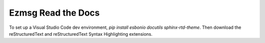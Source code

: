 Ezmsg Read the Docs
=======================================

To set up a Visual Studio Code dev environment, `pip install esbonio docutils sphinx-rtd-theme`. Then download the reStructuredText and reStructuredText Syntax Highlighting extensions.
